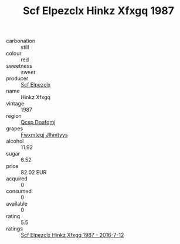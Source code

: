 :PROPERTIES:
:ID:                     6af0103a-8da4-41e1-9870-a19abe49fd84
:END:
#+TITLE: Scf Elpezclx Hinkz Xfxgq 1987

- carbonation :: still
- colour :: red
- sweetness :: sweet
- producer :: [[id:85267b00-1235-4e32-9418-d53c08f6b426][Scf Elpezclx]]
- name :: Hinkz Xfxgq
- vintage :: 1987
- region :: [[id:69c25976-6635-461f-ab43-dc0380682937][Qcsp Doafqmj]]
- grapes :: [[id:c0f91d3b-3e5c-48d9-a47e-e2c90e3330d9][Fwxmteqj Jlhmtyys]]
- alcohol :: 11.92
- sugar :: 6.52
- price :: 82.02 EUR
- acquired :: 0
- consumed :: 0
- available :: 0
- rating :: 5.5
- ratings :: [[id:477d4742-b208-422d-870e-3aae740ea8c2][Scf Elpezclx Hinkz Xfxgq 1987 - 2016-7-12]]


